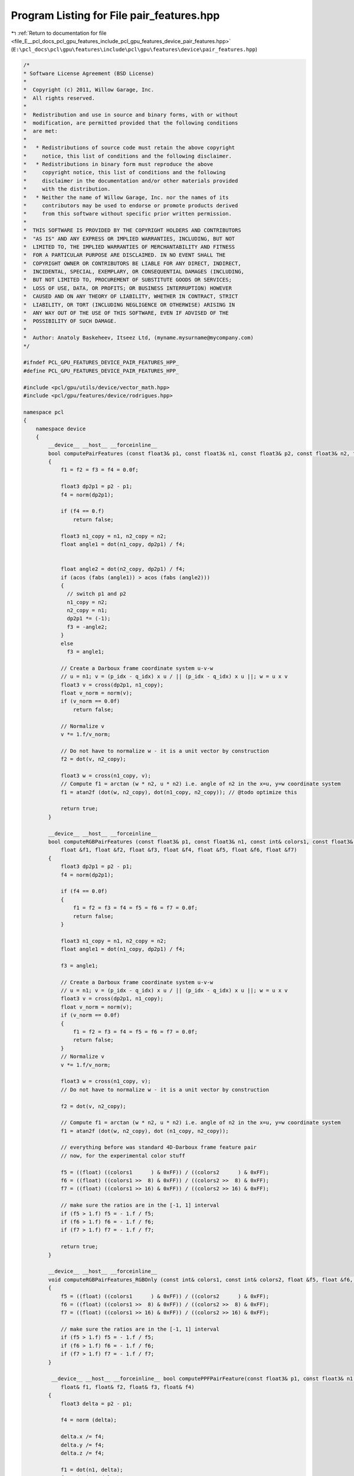 
.. _program_listing_file_E__pcl_docs_pcl_gpu_features_include_pcl_gpu_features_device_pair_features.hpp:

Program Listing for File pair_features.hpp
==========================================

|exhale_lsh| :ref:`Return to documentation for file <file_E__pcl_docs_pcl_gpu_features_include_pcl_gpu_features_device_pair_features.hpp>` (``E:\pcl_docs\pcl\gpu\features\include\pcl\gpu\features\device\pair_features.hpp``)

.. |exhale_lsh| unicode:: U+021B0 .. UPWARDS ARROW WITH TIP LEFTWARDS

.. code-block:: cpp

   /*
   * Software License Agreement (BSD License)
   *
   *  Copyright (c) 2011, Willow Garage, Inc.
   *  All rights reserved.
   *
   *  Redistribution and use in source and binary forms, with or without
   *  modification, are permitted provided that the following conditions
   *  are met:
   *
   *   * Redistributions of source code must retain the above copyright
   *     notice, this list of conditions and the following disclaimer.
   *   * Redistributions in binary form must reproduce the above
   *     copyright notice, this list of conditions and the following
   *     disclaimer in the documentation and/or other materials provided
   *     with the distribution.
   *   * Neither the name of Willow Garage, Inc. nor the names of its
   *     contributors may be used to endorse or promote products derived
   *     from this software without specific prior written permission.
   *
   *  THIS SOFTWARE IS PROVIDED BY THE COPYRIGHT HOLDERS AND CONTRIBUTORS
   *  "AS IS" AND ANY EXPRESS OR IMPLIED WARRANTIES, INCLUDING, BUT NOT
   *  LIMITED TO, THE IMPLIED WARRANTIES OF MERCHANTABILITY AND FITNESS
   *  FOR A PARTICULAR PURPOSE ARE DISCLAIMED. IN NO EVENT SHALL THE
   *  COPYRIGHT OWNER OR CONTRIBUTORS BE LIABLE FOR ANY DIRECT, INDIRECT,
   *  INCIDENTAL, SPECIAL, EXEMPLARY, OR CONSEQUENTIAL DAMAGES (INCLUDING,
   *  BUT NOT LIMITED TO, PROCUREMENT OF SUBSTITUTE GOODS OR SERVICES;
   *  LOSS OF USE, DATA, OR PROFITS; OR BUSINESS INTERRUPTION) HOWEVER
   *  CAUSED AND ON ANY THEORY OF LIABILITY, WHETHER IN CONTRACT, STRICT
   *  LIABILITY, OR TORT (INCLUDING NEGLIGENCE OR OTHERWISE) ARISING IN
   *  ANY WAY OUT OF THE USE OF THIS SOFTWARE, EVEN IF ADVISED OF THE
   *  POSSIBILITY OF SUCH DAMAGE.
   *
   *  Author: Anatoly Baskeheev, Itseez Ltd, (myname.mysurname@mycompany.com)
   */
   
   #ifndef PCL_GPU_FEATURES_DEVICE_PAIR_FEATURES_HPP_
   #define PCL_GPU_FEATURES_DEVICE_PAIR_FEATURES_HPP_
   
   #include <pcl/gpu/utils/device/vector_math.hpp>
   #include <pcl/gpu/features/device/rodrigues.hpp>
   
   namespace pcl
   {
       namespace device
       {
           __device__ __host__ __forceinline__ 
           bool computePairFeatures (const float3& p1, const float3& n1, const float3& p2, const float3& n2, float &f1, float &f2, float &f3, float &f4)
           {
               f1 = f2 = f3 = f4 = 0.0f;
   
               float3 dp2p1 = p2 - p1;            
               f4 = norm(dp2p1);
   
               if (f4 == 0.f)
                   return false;           
   
               float3 n1_copy = n1, n2_copy = n2;
               float angle1 = dot(n1_copy, dp2p1) / f4;
               
   
               float angle2 = dot(n2_copy, dp2p1) / f4;
               if (acos (fabs (angle1)) > acos (fabs (angle2)))
               {
                 // switch p1 and p2
                 n1_copy = n2;
                 n2_copy = n1;
                 dp2p1 *= (-1);
                 f3 = -angle2;
               }
               else
                 f3 = angle1;
   
               // Create a Darboux frame coordinate system u-v-w
               // u = n1; v = (p_idx - q_idx) x u / || (p_idx - q_idx) x u ||; w = u x v
               float3 v = cross(dp2p1, n1_copy);            
               float v_norm = norm(v);
               if (v_norm == 0.0f)
                   return false;
               
               // Normalize v
               v *= 1.f/v_norm;            
                           
               // Do not have to normalize w - it is a unit vector by construction            
               f2 = dot(v, n2_copy);
               
               float3 w = cross(n1_copy, v);
               // Compute f1 = arctan (w * n2, u * n2) i.e. angle of n2 in the x=u, y=w coordinate system            
               f1 = atan2f (dot(w, n2_copy), dot(n1_copy, n2_copy)); // @todo optimize this
   
               return true;
           }
   
           __device__ __host__ __forceinline__ 
           bool computeRGBPairFeatures (const float3& p1, const float3& n1, const int& colors1, const float3& p2, const float3& n2, const int& colors2,
               float &f1, float &f2, float &f3, float &f4, float &f5, float &f6, float &f7)
           {
               float3 dp2p1 = p2 - p1;            
               f4 = norm(dp2p1);
   
               if (f4 == 0.0f)
               {
                   f1 = f2 = f3 = f4 = f5 = f6 = f7 = 0.0f;
                   return false;
               }
   
               float3 n1_copy = n1, n2_copy = n2;            
               float angle1 = dot(n1_copy, dp2p1) / f4;
   
               f3 = angle1;
   
               // Create a Darboux frame coordinate system u-v-w
               // u = n1; v = (p_idx - q_idx) x u / || (p_idx - q_idx) x u ||; w = u x v
               float3 v = cross(dp2p1, n1_copy);            
               float v_norm = norm(v);
               if (v_norm == 0.0f)
               {
                   f1 = f2 = f3 = f4 = f5 = f6 = f7 = 0.0f;
                   return false;
               }
               // Normalize v
               v *= 1.f/v_norm;
   
               float3 w = cross(n1_copy, v);
               // Do not have to normalize w - it is a unit vector by construction
               
               f2 = dot(v, n2_copy);
   
               // Compute f1 = arctan (w * n2, u * n2) i.e. angle of n2 in the x=u, y=w coordinate system
               f1 = atan2f (dot(w, n2_copy), dot (n1_copy, n2_copy)); 
   
               // everything before was standard 4D-Darboux frame feature pair
               // now, for the experimental color stuff            
               
               f5 = ((float) ((colors1      ) & 0xFF)) / ((colors2      ) & 0xFF);
               f6 = ((float) ((colors1 >>  8) & 0xFF)) / ((colors2 >>  8) & 0xFF);
               f7 = ((float) ((colors1 >> 16) & 0xFF)) / ((colors2 >> 16) & 0xFF);
   
               // make sure the ratios are in the [-1, 1] interval
               if (f5 > 1.f) f5 = - 1.f / f5;
               if (f6 > 1.f) f6 = - 1.f / f6;
               if (f7 > 1.f) f7 = - 1.f / f7;
   
               return true;
           }
   
           __device__ __host__ __forceinline__ 
           void computeRGBPairFeatures_RGBOnly (const int& colors1, const int& colors2, float &f5, float &f6, float &f7)
           {
               f5 = ((float) ((colors1      ) & 0xFF)) / ((colors2      ) & 0xFF);
               f6 = ((float) ((colors1 >>  8) & 0xFF)) / ((colors2 >>  8) & 0xFF);
               f7 = ((float) ((colors1 >> 16) & 0xFF)) / ((colors2 >> 16) & 0xFF);
   
               // make sure the ratios are in the [-1, 1] interval
               if (f5 > 1.f) f5 = - 1.f / f5;
               if (f6 > 1.f) f6 = - 1.f / f6;
               if (f7 > 1.f) f7 = - 1.f / f7;
           }
   
            __device__ __host__ __forceinline__ bool computePPFPairFeature(const float3& p1, const float3& n1, const float3& p2, const float3& n2,
               float& f1, float& f2, float& f3, float& f4)
           {
               float3 delta = p2 - p1;
               
               f4 = norm (delta);
   
               delta.x /= f4;
               delta.y /= f4;
               delta.z /= f4;
   
               f1 = dot(n1, delta);            
               f2 = dot(n2, delta);            
               f3 = dot(n1, n2);
   
               return true;
           }
   
   
            __device__ __host__ __forceinline__ void computeAlfaM(const float3& model_reference_point, const float3& model_reference_normal, 
               const float3& model_point, float& alpha_m)
           {
               float acos_value = acos (model_reference_normal.x);
   
               //float3 cross_vector = cross(model_reference_normal, Eigen::Vector3f::UnitX);
               float3 cross_vector = make_float3(0, model_reference_normal.z, - model_reference_normal.y);
               float3 cross_vector_norm = normalized(cross_vector);
   
               //Eigen::AngleAxisf rotation_mg (acos_value, cross_vector_norm);
               //Eigen::Affine3f transform_mg = Eigen::Translation3f ( rotation_mg * ((-1) * model_reference_point)) * rotation_mg;
   
               float3 row1, row2, row3; // == rotation_mg
               AngleAxisf(acos_value, cross_vector_norm, row1, row2, row3);
   
               float3 traslation;
               //traslation.x = row1.x * -model_reference_point.x + row1.y * -model_reference_point.y + row1.z * -model_reference_point.z;
               traslation.y = row2.x * -model_reference_point.x + row2.y * -model_reference_point.y + row2.z * -model_reference_point.z;
               traslation.z = row3.x * -model_reference_point.x + row3.y * -model_reference_point.y + row3.z * -model_reference_point.z;
   
               float3 model_point_transformed;// = transform_mg * model_point;
               //model_point_transformed.x = traslation.x + row1.x * model_point.x + row1.y * model_point.y + row1.z * model_point.z;
               model_point_transformed.y = traslation.y + row2.x * model_point.x + row2.y * model_point.y + row2.z * model_point.z;
               model_point_transformed.z = traslation.z + row3.x * model_point.x + row3.y * model_point.y + row3.z * model_point.z;
   
   
               float angle = atan2f ( -model_point_transformed.z, model_point_transformed.y);
   
               if (sinf(angle) * model_point_transformed.z < 0.0f)
                   //if (angle * model_point_transformed.z < 0.ff)
                   angle *= -1;
               alpha_m = -angle;
           }     
       }
   }
   
   #endif /* PCL_GPU_FEATURES_DEVICE_PAIR_FEATURES_HPP_ */
